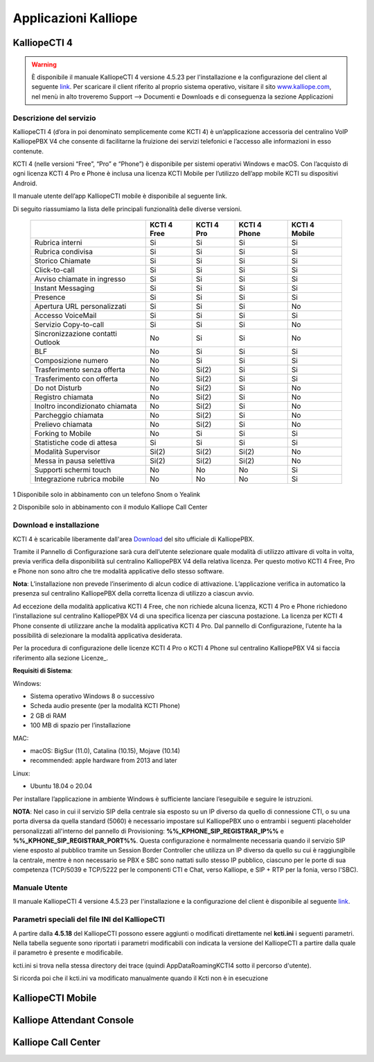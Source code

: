 Applicazioni Kalliope
=====

.. _installation:

KalliopeCTI 4
------------
.. warning::
    È disponibile il manuale KalliopeCTI 4 versione 4.5.23 per l'installazione e la configurazione del client al seguente `link <https://www.kalliope.com/downloads/>`_.
    Per scaricare il client riferito al proprio sistema operativo, visitare il sito `<www.kalliope.com>`_, nel menù in alto troveremo Support --> Documenti e Downloads e di conseguenza la sezione Applicazioni
    
Descrizione del servizio
+++++++
KalliopeCTI 4 (d’ora in poi denominato semplicemente come KCTI 4) è un’applicazione accessoria del centralino VoIP KalliopePBX V4 che consente di facilitarne la fruizione dei servizi telefonici e l’accesso alle informazioni in esso contenute.

KCTI 4 (nelle versioni “Free”, “Pro” e “Phone”) è disponibile per sistemi operativi Windows e macOS. Con l’acquisto di ogni licenza KCTI 4 Pro e Phone è inclusa una licenza KCTI Mobile per l’utilizzo dell’app mobile KCTI su dispositivi Android.

Il manuale utente dell’app KalliopeCTI mobile è disponibile al seguente link.

Di seguito riassumiamo la lista delle principali funzionalità delle diverse versioni.


   +-------------------------------------+----------------+-------------+----------------+-----------------+
   |                                     | KCTI 4 Free    | KCTI 4 Pro  | KCTI 4 Phone   | KCTI 4 Mobile   |
   +=====================================+================+=============+================+=================+
   | Rubrica interni                     | Si             | Si          | Si             | Si              |
   +-------------------------------------+----------------+-------------+----------------+-----------------+
   | Rubrica condivisa                   | Si             | Si          | Si             | Si              |
   +-------------------------------------+----------------+-------------+----------------+-----------------+
   | Storico Chiamate                    | Si             | Si          | Si             | Si              |
   +-------------------------------------+----------------+-------------+----------------+-----------------+
   | Click-to-call                       | Si             | Si          | Si             | Si              |
   +-------------------------------------+----------------+-------------+----------------+-----------------+
   | Avviso chiamate in ingresso         | Si             | Si          | Si             | Si              |
   +-------------------------------------+----------------+-------------+----------------+-----------------+
   | Instant Messaging                   | Si             | Si          | Si             | Si              |
   +-------------------------------------+----------------+-------------+----------------+-----------------+
   | Presence                            | Si             | Si          | Si             | Si              |   
   +-------------------------------------+----------------+-------------+----------------+-----------------+
   | Apertura URL personalizzati         | Si             | Si          | Si             | No              |
   +-------------------------------------+----------------+-------------+----------------+-----------------+
   | Accesso VoiceMail                   | Si             | Si          | Si             | Si              |  
   +-------------------------------------+----------------+-------------+----------------+-----------------+
   | Servizio Copy-to-call               | Si             | Si          | Si             | No              |
   +-------------------------------------+----------------+-------------+----------------+-----------------+
   | Sincronizzazione contatti Outlook   | No             | Si          | Si             | No              | 
   +-------------------------------------+----------------+-------------+----------------+-----------------+
   | BLF                                 | No             | Si          | Si             | Si              |
   +-------------------------------------+----------------+-------------+----------------+-----------------+
   | Composizione numero                 | No             | Si          | Si             | Si              |  
   +-------------------------------------+----------------+-------------+----------------+-----------------+ 
   | Trasferimento senza offerta         | No             | Si(2)       | Si             | Si              | 
   +-------------------------------------+----------------+-------------+----------------+-----------------+
   | Trasferimento con offerta           | No             | Si(2)       | Si             | Si              |
   +-------------------------------------+----------------+-------------+----------------+-----------------+
   | Do not Disturb                      | No             | Si(2)       | Si             | No              |
   +-------------------------------------+----------------+-------------+----------------+-----------------+
   | Registro chiamata                   | No             | Si(2)       | Si             | No              |  
   +-------------------------------------+----------------+-------------+----------------+-----------------+
   | Inoltro incondizionato chiamata     | No             | Si(2)       | Si             | No              |
   +-------------------------------------+----------------+-------------+----------------+-----------------+
   | Parcheggio chiamata                 | No             | Si(2)       | Si             | No              |
   +-------------------------------------+----------------+-------------+----------------+-----------------+
   | Prelievo chiamata                   | No             | Si(2)       | Si             | No              |   
   +-------------------------------------+----------------+-------------+----------------+-----------------+ 
   | Forking to Mobile                   | No             | Si          | Si             | Si              |
   +-------------------------------------+----------------+-------------+----------------+-----------------+
   | Statistiche code di attesa          | Si             | Si          | Si             | Si              | 
   +-------------------------------------+----------------+-------------+----------------+-----------------+
   | Modalità Supervisor                 | Si(2)          | Si(2)       | Si(2)          | No              |
   +-------------------------------------+----------------+-------------+----------------+-----------------+
   | Messa in pausa selettiva            | Si(2)          | Si(2)       | Si(2)          | No              | 
   +-------------------------------------+----------------+-------------+----------------+-----------------+
   | Supporti schermi touch              | No             | No          | No             | Si              |
   +-------------------------------------+----------------+-------------+----------------+-----------------+
   | Integrazione rubrica mobile         | No             | No          | No             | Si              |
   +-------------------------------------+----------------+-------------+----------------+-----------------+
   

1 Disponibile solo in abbinamento con un telefono Snom o Yealink

2 Disponibile solo in abbinamento con il modulo Kalliope Call Center

Download e installazione
+++++
KCTI 4 è scaricabile liberamente dall'area `Download <https://www.kalliope.com/downloads/>`_ del sito ufficiale di KalliopePBX.

Tramite il Pannello di Configurazione sarà cura dell’utente selezionare quale modalità di utilizzo attivare di volta in volta, previa verifica della disponibilità sul centralino KalliopePBX V4 della relativa licenza. Per questo motivo KCTI 4 Free, Pro e Phone non sono altro che tre modalità applicative dello stesso software.

**Nota**: L’installazione non prevede l’inserimento di alcun codice di attivazione. L’applicazione verifica in automatico la presenza sul centralino KalliopePBX della corretta licenza di utilizzo a ciascun avvio.


Ad eccezione della modalità applicativa KCTI 4 Free, che non richiede alcuna licenza, KCTI 4 Pro e Phone richiedono l’installazione sul centralino KalliopePBX V4 di una specifica licenza per ciascuna postazione. La licenza per KCTI 4 Phone consente di utilizzare anche la modalità applicativa KCTI 4 Pro. Dal pannello di Configurazione, l’utente ha la possibilità di selezionare la modalità applicativa desiderata.

Per la procedura di configurazione delle licenze KCTI 4 Pro o KCTI 4 Phone sul centralino KalliopePBX V4 si faccia riferimento alla sezione Licenze_.

**Requisiti di Sistema**:

Windows:

- Sistema operativo Windows 8 o successivo
- Scheda audio presente (per la modalità KCTI Phone)
- 2 GB di RAM
- 100 MB di spazio per l’installazione

MAC:

- macOS: BigSur (11.0), Catalina (10.15), Mojave (10.14)
- recommended: apple hardware from 2013 and later

Linux:

- Ubuntu 18.04 o 20.04

Per installare l’applicazione in ambiente Windows è sufficiente lanciare l’eseguibile e seguire le istruzioni.

**NOTA**: Nel caso in cui il servizio SIP della centrale sia esposto su un IP diverso da quello di connessione CTI, o su una porta diversa da quella standard (5060) è necessario impostare sul KalliopePBX uno o entrambi i seguenti placeholder personalizzati all'interno del pannello di Provisioning: **%%_KPHONE_SIP_REGISTRAR_IP%%** e **%%_KPHONE_SIP_REGISTRAR_PORT%%**. Questa configurazione è normalmente necessaria quando il servizio SIP viene esposto al pubblico tramite un Session Border Controller che utilizza un IP diverso da quello su cui è raggiungibile la centrale, mentre è non necessario se PBX e SBC sono nattati sullo stesso IP pubblico, ciascuno per le porte di sua competenza (TCP/5039 e TCP/5222 per le componenti CTI e Chat, verso Kalliope, e SIP + RTP per la fonia, verso l'SBC).

Manuale Utente
++++++
Il manuale KalliopeCTI 4 versione 4.5.23 per l'installazione e la configurazione del client è disponibile al seguente `link <https://www.kalliope.com/downloads/>`_.

Parametri speciali del file INI del KalliopeCTI
++++++
A partire dalla **4.5.18** del KalliopeCTI possono essere aggiunti o modificati direttamente nel **kcti.ini** i seguenti parametri. Nella tabella seguente sono riportati i parametri modificabili con indicata la versione del KalliopeCTI a partire dalla quale il parametro è presente e modificabile.



.. list-table::  
   :widths: 25 25 50
   :header-rows: 1

   * - Parametro
     - Valore di esempio
     - Descrizione
     - A partire da (versione KCTI Desktop)
   * - Abilitato
     - Abilitazione della casella Mail2FAX
     - Checkbox
     -
   * - Nome
     - Nome della casella Mail2FAX
     - Alfanumerico  
     -
   * - Indirizzo email
     - Indirizzo email associato alla casella
     - Alfanumerico  
     -
   * - **Importazioni casella**
     - 
     - 
     -
   * - Protocollo
     - Protocollo della casella di posta
     - Dropdown
     -







kcti.ini si trova nella stessa directory dei trace (quindi AppData\Roaming\KCTI4 sotto il percorso d'utente).

Si ricorda poi che il kcti.ini va modificato manualmente quando il Kcti non è in esecuzione

KalliopeCTI Mobile
------------


Kalliope Attendant Console
------------


Kalliope Call Center
------------
